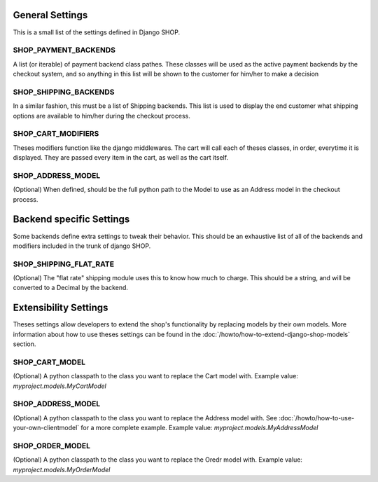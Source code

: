 ================
General Settings
================

This is a small list of the settings defined in Django SHOP.

SHOP_PAYMENT_BACKENDS
======================

A list (or iterable) of payment backend class pathes.
These classes will be used as the active payment backends by the checkout system,
and so anything in this list will be shown to the customer for him/her to make
a decision

SHOP_SHIPPING_BACKENDS
=======================

In a similar fashion, this must be a list of Shipping backends. This list is used
to display the end customer what shipping options are available to him/her during 
the checkout process. 

SHOP_CART_MODIFIERS
====================

Theses modifiers function like the django middlewares. The cart will call each of
theses classes, in order, everytime it is displayed. They are passed every item in
the cart, as well as the cart itself.

SHOP_ADDRESS_MODEL
===================
(Optional)
When defined, should be the full python path to the Model to use as an Address model
in the checkout process.


==========================
Backend specific Settings
==========================

Some backends define extra settings to tweak their behavior. This should be an
exhaustive list of all of the backends and modifiers included in the trunk of
django SHOP.

SHOP_SHIPPING_FLAT_RATE
========================
(Optional)
The "flat rate" shipping module uses this to know how much to charge. This
should be a string, and will be converted to a Decimal by the backend. 

=======================
Extensibility Settings
=======================

Theses settings allow developers to extend the shop's functionality by replacing
models by their own models. More information about how to use theses settings 
can be found in the :doc:`/howto/how-to-extend-django-shop-models` section.

SHOP_CART_MODEL
================
(Optional)
A python classpath to the class you want to replace the Cart model with.
Example value: `myproject.models.MyCartModel`

SHOP_ADDRESS_MODEL
================
(Optional)
A python classpath to the class you want to replace the Address model with.
See :doc:`/howto/how-to-use-your-own-clientmodel` for a more complete example.
Example value: `myproject.models.MyAddressModel`

SHOP_ORDER_MODEL
================
(Optional)
A python classpath to the class you want to replace the Oredr model with.
Example value: `myproject.models.MyOrderModel`
